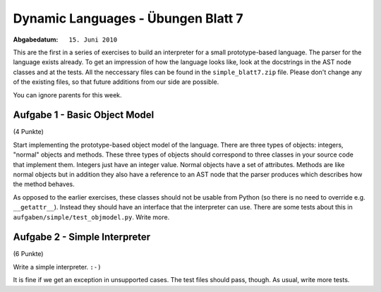 =======================================
Dynamic Languages - Übungen Blatt 7
=======================================

:Abgabedatum: ``15. Juni 2010``

This are the first in a series of exercises to build an interpreter for a small
prototype-based language. The parser for the language exists already. To get an
impression of how the language looks like, look at the docstrings in the AST
node classes and at the tests. All the neccessary files can be found in the
``simple_blatt7.zip`` file. Please don't change any of the existing files,
so that future additions from our side are possible.

You can ignore parents for this week.


Aufgabe 1 - Basic Object Model
-------------------------------

(4 Punkte)

Start implementing the prototype-based object model of the language. There are
three types of objects: integers, "normal" objects and methods. These three
types of objects should correspond to three classes in your source code that
implement them. Integers just have an integer value. Normal objects have a set
of attributes. Methods are like normal objects but in addition they also have a
reference to an AST node that the parser produces which describes how the
method behaves.

As opposed to the earlier exercises, these classes should not be usable from
Python (so there is no need to override e.g. ``__getattr__``). Instead they
should have an interface that the interpreter can use. There are some tests
about this in ``aufgaben/simple/test_objmodel.py``. Write more.


Aufgabe 2 - Simple Interpreter
-------------------------------

(6 Punkte)

Write a simple interpreter. ``:-)``

It is fine if we get an exception in unsupported cases.  The test files
should pass, though.  As usual, write more tests.
